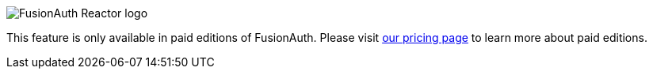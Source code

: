 [.paid-edition]
====
image::reactor-logo-gray.svg[FusionAuth Reactor logo]
This feature is only available in paid editions of FusionAuth. Please visit link:/pricing[our pricing page] to learn more about paid editions.
====
